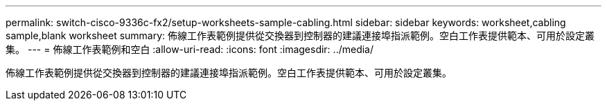 ---
permalink: switch-cisco-9336c-fx2/setup-worksheets-sample-cabling.html 
sidebar: sidebar 
keywords: worksheet,cabling sample,blank worksheet 
summary: 佈線工作表範例提供從交換器到控制器的建議連接埠指派範例。空白工作表提供範本、可用於設定叢集。 
---
= 佈線工作表範例和空白
:allow-uri-read: 
:icons: font
:imagesdir: ../media/


[role="lead"]
佈線工作表範例提供從交換器到控制器的建議連接埠指派範例。空白工作表提供範本、可用於設定叢集。
